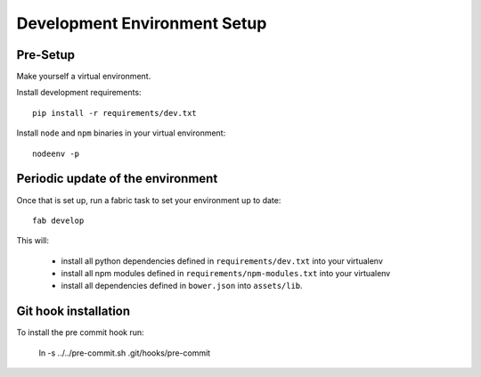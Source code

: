 Development Environment Setup
=============================

Pre-Setup
---------

Make yourself a virtual environment.

Install development requirements::

    pip install -r requirements/dev.txt

Install ``node`` and ``npm`` binaries in your virtual environment::

    nodeenv -p

Periodic update of the environment
----------------------------------

Once that is set up, run a fabric task to set your environment up to date::

    fab develop

This will:

 * install all python dependencies defined in ``requirements/dev.txt``
   into your virtualenv
 * install all npm modules defined in ``requirements/npm-modules.txt``
   into your virtualenv
 * install all dependencies defined in ``bower.json`` into ``assets/lib``.

Git hook installation
---------------------

To install the pre commit hook run:

    ln -s ../../pre-commit.sh .git/hooks/pre-commit
